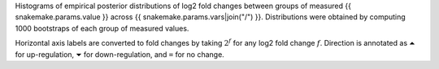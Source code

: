 Histograms of empirical posterior distributions of log2 fold changes between groups of measured {{ snakemake.params.value }} across {{ snakemake.params.vars|join("/") }}.
Distributions were obtained by computing 1000 bootstraps of each group of measured values.

Horizontal axis labels are converted to fold changes by taking :math:`2^f` for any log2 fold change :math:`f`.
Direction is annotated as ``⏶`` for up-regulation, ``⏷`` for down-regulation, and ``=`` for no change.